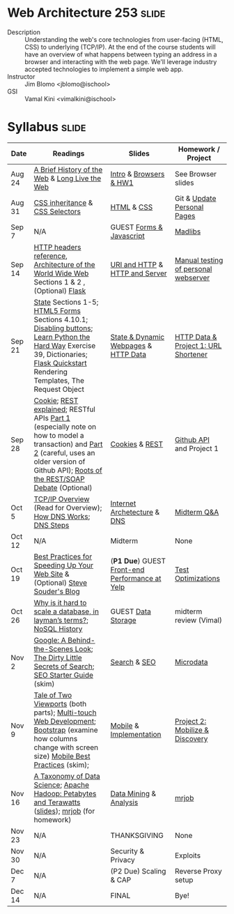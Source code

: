 * Web Architecture 253 :slide:
  + Description :: Understanding the web's core technologies from user-facing (HTML, CSS) to underlying (TCP/IP).  At the end of the course students will have an overview of what happens between typing an address in a browser and interacting with the web page.  We'll leverage industry accepted technologies to implement a simple web app.
  + Instructor :: Jim Blomo <jblomo@ischool>
  + GSI :: Vamal Kini <vimalkini@ischool>


* Syllabus :slide:

| Date | Readings | Slides | Homework / Project |
|------+----------+--------+--------------------|
| Aug 24 | [[http://www.w3.org/DesignIssues/TimBook-old/History.html][A Brief History of the Web]] & [[http://www.scientificamerican.com/article.cfm?id=long-live-the-web&print=true][Long Live the Web]] | [[file:slides/2012-08-24-Intro.html][Intro]] & [[file:slides/2012-08-24-Browsers.html][Browsers & HW1]] | See Browser slides |
| Aug 31 | [[http://www.maxdesign.com.au/articles/css-inheritance/][CSS inheritance]] & [[http://www.w3.org/TR/CSS2/selector.html][CSS Selectors]] | [[file:slides/2012-08-31-HTML.html][HTML]] & [[file:slides/2012-08-31-CSS.html][CSS]] | Git & [[https://blogs.ischool.berkeley.edu/i253f12/assignments/][Update Personal Pages]] |
| Sep 7  | N/A | GUEST [[file:slides/Forms and Javascript.pptx][Forms & Javascript]] | [[https://blogs.ischool.berkeley.edu/i253f12/assignments/][Madlibs]] |
| Sep 14 | [[http://www.cs.tut.fi/~jkorpela/http.html][HTTP headers reference]], [[http://www.w3.org/TR/webarch/][Architecture of the World Wide Web]] Sections 1 & 2 , (Optional) [[http://flask.pocoo.org/docs/][Flask]] | [[file:slides/2012-09-14-HTTP.html][URI and HTTP]] & [[file:slides/2012-09-14-Server.html][HTTP and Server]] | [[file:slides/2012-09-14-Telnet.html][Manual testing of personal webserver]] |
| Sep 21 | [[http://www.w3.org/2001/tag/doc/state.html][State]] Sections 1-5; [[http://www.w3.org/TR/2012/WD-html5-20120329/forms.html#forms][HTML5 Forms]] Sections 4.10.1; [[http://www.w3schools.com/jsref/prop_submit_disabled.asp][Disabling buttons]]; [[http://learnpythonthehardway.org/book/ex39.html][Learn Python the Hard Way]] Exercise 39, Dictionaries; [[http://flask.pocoo.org/docs/quickstart/][Flask Quickstart]] Rendering Templates, The Request Object | [[file:slides/2012-09-21-HTTP-Stateless.html][State & Dynamic Webpages]] & [[file:slides/2012-09-21-HTTP-Data.html][HTTP Data]] | [[file:slides/2012-09-21-HW-Project.html][HTTP Data & Project 1: URL Shortener]] |
| Sep 28 | [[http://en.wikipedia.org/wiki/HTTP_cookie][Cookie]]; [[http://www.eioba.com/a/1htn/how-i-explained-rest-to-my-wife][REST explained]]; RESTful APIs [[http://blog.steveklabnik.com/posts/2011-07-03-nobody-understands-rest-or-http][Part 1]] (especially note on how to model a transaction) and [[http://blog.steveklabnik.com/posts/2011-08-07-some-people-understand-rest-and-http][Part 2]] (careful, uses an older version of Github API); [[http://conferences.idealliance.org/extreme/html/2002/Prescod01/EML2002Prescod01.html][Roots of the REST/SOAP Debate]] (Optional) | [[file:slides/2012-09-28-Cookies.html][Cookies]] & [[file:slides/2012-09-28-REST.html][REST]] | [[file:slides/2012-09-28-Github.html][Github API]] and Project 1 |
| Oct 5  | [[http://www.garykessler.net/library/tcpip.html][TCP/IP Overview]] (Read for Overview); [[http://amar-linux.blogspot.com/2012/05/how-dns-works.html][How DNS Works]]; [[http://dyn.com/dns-why-its-important-how-it-works/][DNS Steps]] | [[file:slides/2012-10-05-Internet.html][Internet Archetecture]] & [[file:slides/2012-10-05-TCP-DNS.html][DNS]] | [[file:slides/2012-10-05-Midterm-Review.html][Midterm Q&A]] |
| Oct 12 | N/A | Midterm | None |
| Oct 19 | [[http://developer.yahoo.com/performance/rules.html][Best Practices for Speeding Up Your Web Site]] & (Optional) [[http://www.stevesouders.com/blog/][Steve Souder's Blog]] | (*P1 Due*) GUEST [[http://jrheard.com/frontend_long/][Front-end Performance at Yelp]] | [[https://blogs.ischool.berkeley.edu/i253f12/assignments/][Test Optimizations]] |
| Oct 26 | [[http://qr.ae/8jOUH][Why is it hard to scale a database, in layman’s terms?]]; [[http://static.usenix.org/publications/login/2011-10/openpdfs/Burd.pdf][NoSQL History]] | GUEST [[file:slides/2012-10-26-storage-systems.pdf][Data Storage]] | midterm review (Vimal) |
| Nov 2  | [[http://www.uwtv.org/video/player.aspx?mediaid=16204855][Google: A
Behind-the-Scenes Look]]; [[http://www.nytimes.com/2011/02/13/business/13search.html?pagewanted=all][The Dirty Little Secrets of Search]]; [[http://www.google.com/webmasters/docs/search-engine-optimization-starter-guide.pdf][SEO Starter Guide]] (skim) | [[file:slides/2012-11-02-Search.html][Search]] & [[file:slides/2012-11-02-SEO.html][SEO]] | [[file:slides/2012-11-02-Microdata.html][Microdata]] |
| Nov 9  | [[http://www.quirksmode.org/mobile/viewports.html][Tale of Two Viewports]] (both parts); [[http://www.html5rocks.com/en/mobile/touch/][Multi-touch Web Development]]; [[http://twitter.github.com/bootstrap/][Bootstrap]] (examine how columns change with screen size) [[http://www.w3.org/TR/mwabp/][Mobile Best Practices]] (skim); | [[file:slides/2012-11-09-Mobile.html][Mobile]] & [[file:slides/2012-11-09-Mobile-Features.html][Implementation]] | [[file:slides/2012-11-09-Project2.html][Project 2: Mobilize & Discovery]] |
| Nov 16 | [[http://www.dataists.com/2010/09/a-taxonomy-of-data-science/][A Taxonomy of Data Science]]; [[http://www.youtube.com/watch?v=SS27F-hYWfU][Apache Hadoop: Petabytes and Terawatts]] ([[http://prezi.com/u0ukvqzpyh5p/apache-hadoop-petabytes-and-terawatts/][slides]]); [[http://packages.python.org/mrjob/][mrjob]] (for homework) | [[file:slides/2012-11-16-Data.html][Data Mining]] & [[file:slides/2012-11-16-Analysis.html][Analysis]] | [[file:slides/2012-11-16-mrjob.org][mrjob]] |
| Nov 23 | N/A | THANKSGIVING | None |
| Nov 30 | N/A | Security & Privacy | Exploits |
| Dec 7  | N/A | (P2 Due) Scaling & CAP | Reverse Proxy setup |
| Dec 14 | N/A | FINAL | Bye! |


#+STYLE: <link rel="stylesheet" type="text/css" href="slides/production/common.css" />
#+STYLE: <link rel="stylesheet" type="text/css" href="slides/production/screen.css" media="screen" />
#+STYLE: <link rel="stylesheet" type="text/css" href="slides/production/projection.css" media="projection" />
#+STYLE: <link rel="stylesheet" type="text/css" href="slides/production/presenter.css" media="presenter" />

#+BEGIN_HTML
<script type="text/javascript" src="slides/production/org-html-slideshow.js"></script>
<a href="https://github.com/jblomo/webarch253"><img style="position: absolute; top: 0; right: 0; border: 0;" src="https://s3.amazonaws.com/github/ribbons/forkme_right_darkblue_121621.png" alt="Fork me on GitHub"></a>
#+END_HTML

# Local Variables:
# org-export-html-style-include-default: nil
# org-export-html-style-include-scripts: nil
# buffer-file-coding-system: utf-8-unix
# End:
